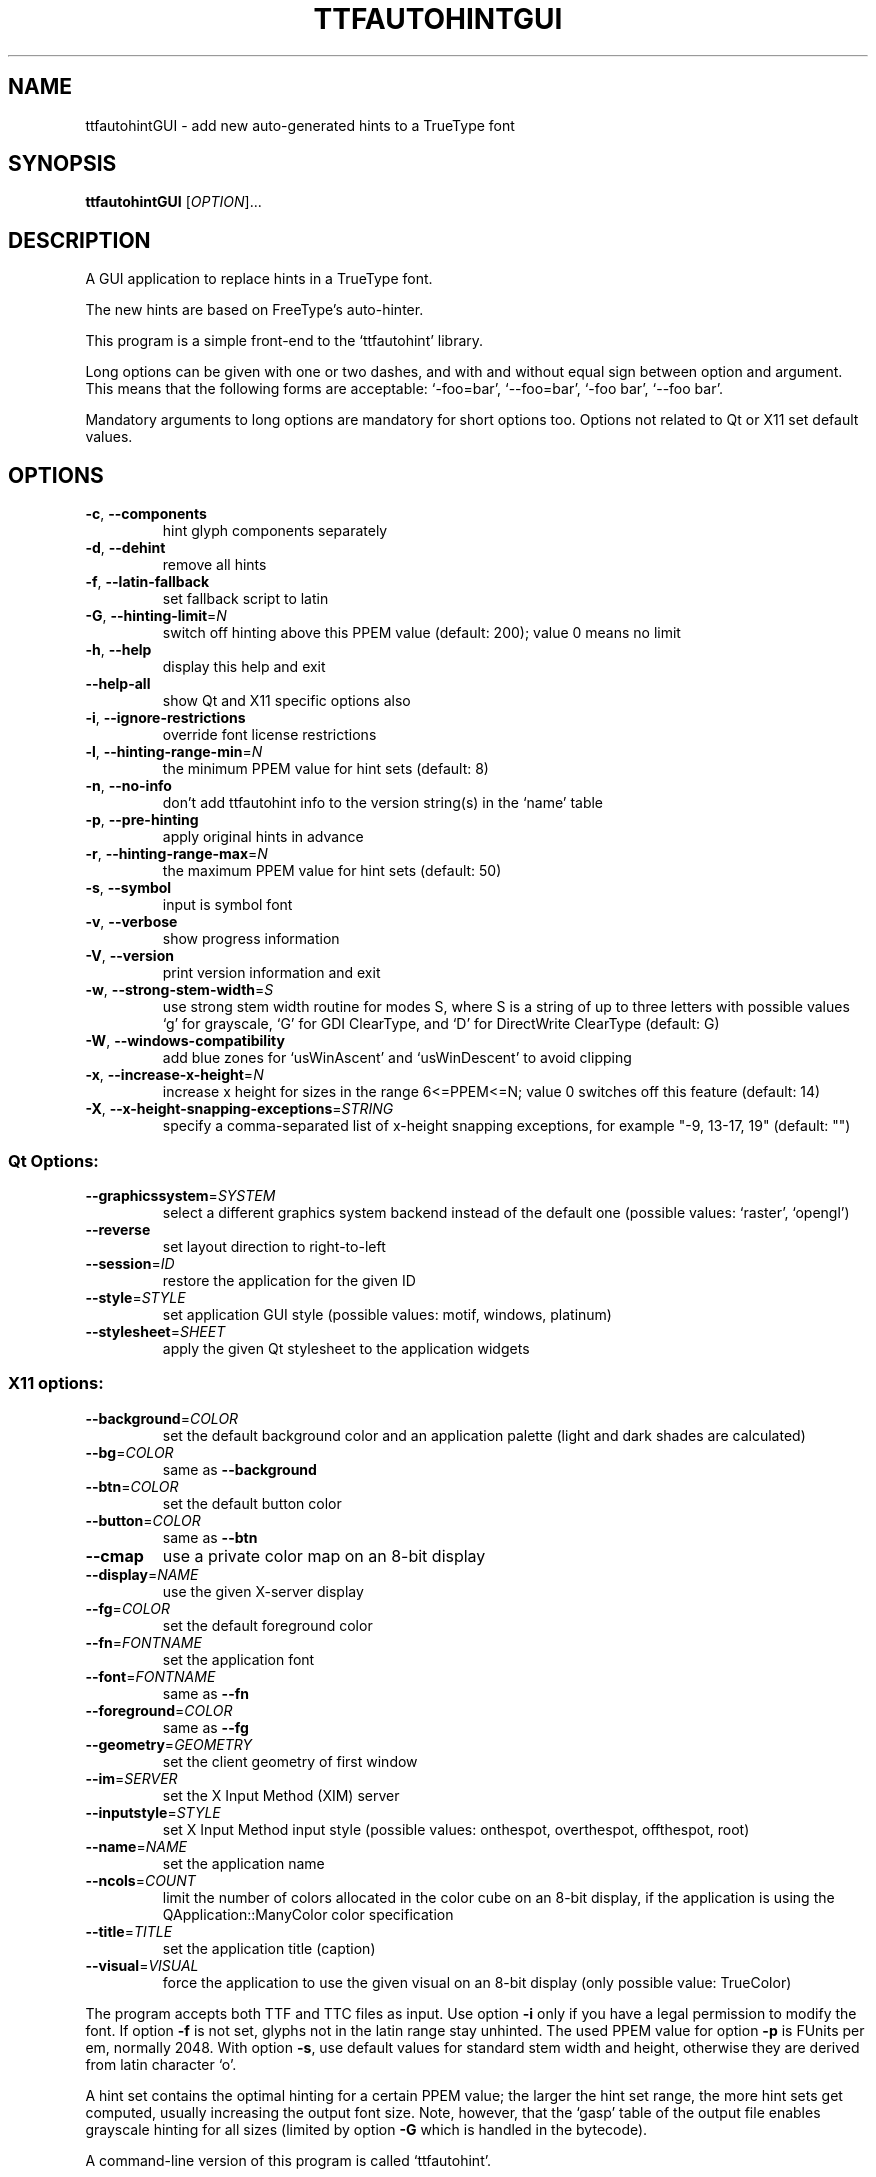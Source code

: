 .\" DO NOT MODIFY THIS FILE!  It was generated by help2man 1.40.5.
.TH TTFAUTOHINTGUI "1" "March 2013" "ttfautohintGUI 0.95" "User Commands"
.SH NAME
ttfautohintGUI \- add new auto-generated hints to a TrueType font
.SH SYNOPSIS
.B ttfautohintGUI
[\fIOPTION\fR]...
.SH DESCRIPTION
A GUI application to replace hints in a TrueType font.
.PP
The new hints are based on FreeType's auto\-hinter.
.PP
This program is a simple front\-end to the `ttfautohint' library.
.PP
Long options can be given with one or two dashes,
and with and without equal sign between option and argument.
This means that the following forms are acceptable:
`\-foo=bar', `\-\-foo=bar', `\-foo bar', `\-\-foo bar'.
.PP
Mandatory arguments to long options are mandatory for short options too.
Options not related to Qt or X11 set default values.
.SH OPTIONS
.TP
\fB\-c\fR, \fB\-\-components\fR
hint glyph components separately
.TP
\fB\-d\fR, \fB\-\-dehint\fR
remove all hints
.TP
\fB\-f\fR, \fB\-\-latin\-fallback\fR
set fallback script to latin
.TP
\fB\-G\fR, \fB\-\-hinting\-limit\fR=\fIN\fR
switch off hinting above this PPEM value
(default: 200); value 0 means no limit
.TP
\fB\-h\fR, \fB\-\-help\fR
display this help and exit
.TP
\fB\-\-help\-all\fR
show Qt and X11 specific options also
.TP
\fB\-i\fR, \fB\-\-ignore\-restrictions\fR
override font license restrictions
.TP
\fB\-l\fR, \fB\-\-hinting\-range\-min\fR=\fIN\fR
the minimum PPEM value for hint sets
(default: 8)
.TP
\fB\-n\fR, \fB\-\-no\-info\fR
don't add ttfautohint info
to the version string(s) in the `name' table
.TP
\fB\-p\fR, \fB\-\-pre\-hinting\fR
apply original hints in advance
.TP
\fB\-r\fR, \fB\-\-hinting\-range\-max\fR=\fIN\fR
the maximum PPEM value for hint sets
(default: 50)
.TP
\fB\-s\fR, \fB\-\-symbol\fR
input is symbol font
.TP
\fB\-v\fR, \fB\-\-verbose\fR
show progress information
.TP
\fB\-V\fR, \fB\-\-version\fR
print version information and exit
.TP
\fB\-w\fR, \fB\-\-strong\-stem\-width\fR=\fIS\fR
use strong stem width routine for modes S,
where S is a string of up to three letters
with possible values `g' for grayscale,
`G' for GDI ClearType, and `D' for
DirectWrite ClearType (default: G)
.TP
\fB\-W\fR, \fB\-\-windows\-compatibility\fR
add blue zones for `usWinAscent' and
`usWinDescent' to avoid clipping
.TP
\fB\-x\fR, \fB\-\-increase\-x\-height\fR=\fIN\fR
increase x height for sizes in the range
6<=PPEM<=N; value 0 switches off this feature
(default: 14)
.TP
\fB\-X\fR, \fB\-\-x\-height\-snapping\-exceptions\fR=\fISTRING\fR
specify a comma\-separated list of
x\-height snapping exceptions, for example
"\-9, 13\-17, 19" (default: "")
.SS "Qt Options:"
.TP
\fB\-\-graphicssystem\fR=\fISYSTEM\fR
select a different graphics system backend
instead of the default one
(possible values: `raster', `opengl')
.TP
\fB\-\-reverse\fR
set layout direction to right\-to\-left
.TP
\fB\-\-session\fR=\fIID\fR
restore the application for the given ID
.TP
\fB\-\-style\fR=\fISTYLE\fR
set application GUI style
(possible values: motif, windows, platinum)
.TP
\fB\-\-stylesheet\fR=\fISHEET\fR
apply the given Qt stylesheet
to the application widgets
.SS "X11 options:"
.TP
\fB\-\-background\fR=\fICOLOR\fR
set the default background color
and an application palette
(light and dark shades are calculated)
.TP
\fB\-\-bg\fR=\fICOLOR\fR
same as \fB\-\-background\fR
.TP
\fB\-\-btn\fR=\fICOLOR\fR
set the default button color
.TP
\fB\-\-button\fR=\fICOLOR\fR
same as \fB\-\-btn\fR
.TP
\fB\-\-cmap\fR
use a private color map on an 8\-bit display
.TP
\fB\-\-display\fR=\fINAME\fR
use the given X\-server display
.TP
\fB\-\-fg\fR=\fICOLOR\fR
set the default foreground color
.TP
\fB\-\-fn\fR=\fIFONTNAME\fR
set the application font
.TP
\fB\-\-font\fR=\fIFONTNAME\fR
same as \fB\-\-fn\fR
.TP
\fB\-\-foreground\fR=\fICOLOR\fR
same as \fB\-\-fg\fR
.TP
\fB\-\-geometry\fR=\fIGEOMETRY\fR
set the client geometry of first window
.TP
\fB\-\-im\fR=\fISERVER\fR
set the X Input Method (XIM) server
.TP
\fB\-\-inputstyle\fR=\fISTYLE\fR
set X Input Method input style
(possible values: onthespot, overthespot,
offthespot, root)
.TP
\fB\-\-name\fR=\fINAME\fR
set the application name
.TP
\fB\-\-ncols\fR=\fICOUNT\fR
limit the number of colors allocated
in the color cube on an 8\-bit display,
if the application is using the
QApplication::ManyColor color specification
.TP
\fB\-\-title\fR=\fITITLE\fR
set the application title (caption)
.TP
\fB\-\-visual\fR=\fIVISUAL\fR
force the application
to use the given visual on an 8\-bit display
(only possible value: TrueColor)
.PP
The program accepts both TTF and TTC files as input.
Use option \fB\-i\fR only if you have a legal permission to modify the font.
If option \fB\-f\fR is not set, glyphs not in the latin range stay unhinted.
The used PPEM value for option \fB\-p\fR is FUnits per em, normally 2048.
With option \fB\-s\fR, use default values for standard stem width and height,
otherwise they are derived from latin character `o'.
.PP
A hint set contains the optimal hinting for a certain PPEM value;
the larger the hint set range, the more hint sets get computed,
usually increasing the output font size.  Note, however,
that the `gasp' table of the output file enables grayscale hinting
for all sizes (limited by option \fB\-G\fR which is handled in the bytecode).
.PP
A command\-line version of this program is called `ttfautohint'.
.SH "REPORTING BUGS"
Report bugs to: freetype\-devel@nongnu.org
ttfautohint home page: <http://www.freetype.org/ttfautohint>
.SH COPYRIGHT
Copyright \(co 2011\-2013 Werner Lemberg <wl@gnu.org>.
License: FreeType License (FTL) or GNU GPLv2.
.br
This is free software: you are free to change and redistribute it.
There is NO WARRANTY, to the extent permitted by law.
